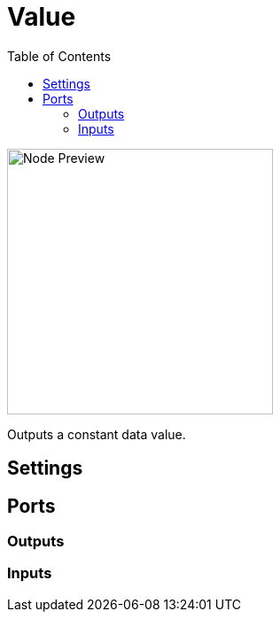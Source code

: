 = Value
:toc:
:toclevels: 3
ifndef::imagesdir[:imagesdir: ../../../]

image::nodes/data/value/images/node.png[Node Preview,300]

Outputs a constant data value.

== Settings

== Ports
=== Outputs

=== Inputs
